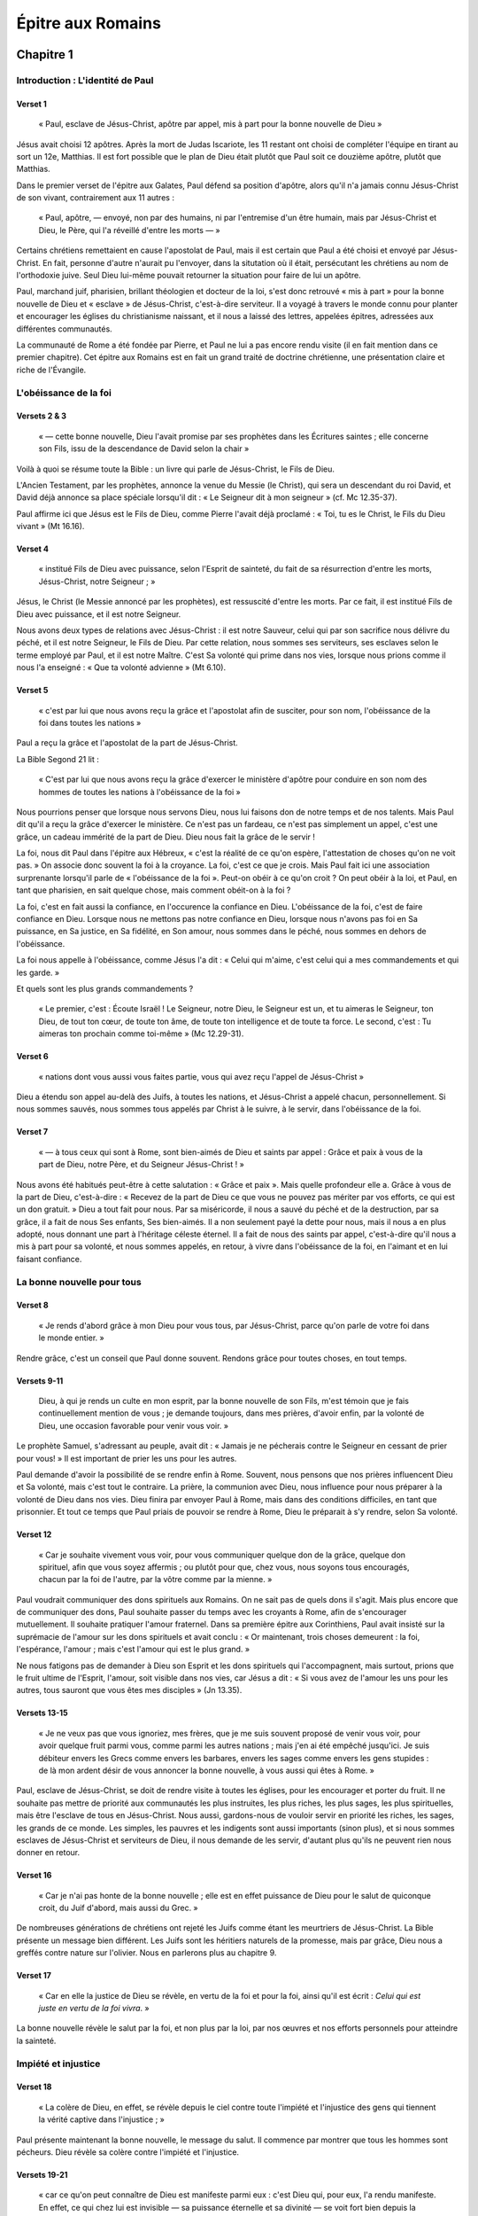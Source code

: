 ==================
Épitre aux Romains
==================

Chapitre 1
==========

Introduction : L'identité de Paul
+++++++++++++++++++++++++++++++++

Verset 1
--------

  « Paul, esclave de Jésus-Christ, apôtre par appel, mis à part pour la bonne nouvelle de Dieu »

Jésus avait choisi 12 apôtres. Après la mort de Judas Iscariote, les 11 restant ont choisi de compléter l'équipe en tirant au sort un 12e, Matthias. Il est fort possible que le plan de Dieu était plutôt que Paul soit ce douzième apôtre, plutôt que Matthias.

Dans le premier verset de l'épitre aux Galates, Paul défend sa position d'apôtre, alors qu'il n'a jamais connu Jésus-Christ de son vivant, contrairement aux 11 autres :

  « Paul, apôtre, — envoyé, non par des humains, ni par l'entremise d'un être humain, mais par Jésus-Christ et Dieu, le Père, qui l'a réveillé d'entre les morts — »

Certains chrétiens remettaient en cause l'apostolat de Paul, mais il est certain que Paul a été choisi et envoyé par Jésus-Christ. En fait, personne d'autre n'aurait pu l'envoyer, dans la situtation où il était, persécutant les chrétiens au nom de l'orthodoxie juive. Seul Dieu lui-même pouvait retourner la situation pour faire de lui un apôtre.

Paul, marchand juif, pharisien, brillant théologien et docteur de la loi, s'est donc retrouvé « mis à part » pour la bonne nouvelle de Dieu et « esclave » de Jésus-Christ, c'est-à-dire serviteur. Il a voyagé à travers le monde connu pour planter et encourager les églises du christianisme naissant, et il nous a laissé des lettres, appelées épitres, adressées aux différentes communautés.

La communauté de Rome a été fondée par Pierre, et Paul ne lui a pas encore rendu visite (il en fait mention dans ce premier chapitre). Cet épitre aux Romains est en fait un grand traité de doctrine chrétienne, une présentation claire et riche de l'Évangile.


L'obéissance de la foi
++++++++++++++++++++++

Versets 2 & 3
-------------

  « — cette bonne nouvelle, Dieu l'avait promise par ses prophètes dans les Écritures saintes ; elle concerne son Fils, issu de la descendance de David selon la chair »

Voilà à quoi se résume toute la Bible : un livre qui parle de Jésus-Christ, le Fils de Dieu.

L'Ancien Testament, par les prophètes, annonce la venue du Messie (le Christ), qui sera un descendant du roi David, et David déjà annonce sa place spéciale lorsqu'il dit : « Le Seigneur dit à mon seigneur » (cf. Mc 12.35-37).

Paul affirme ici que Jésus est le Fils de Dieu, comme Pierre l'avait déjà proclamé : « Toi, tu es le Christ, le Fils du Dieu vivant » (Mt 16.16).


Verset 4
--------

  « institué Fils de Dieu avec puissance, selon l'Esprit de sainteté, du fait de sa résurrection d'entre les morts, Jésus-Christ, notre Seigneur ; »


Jésus, le Christ (le Messie annoncé par les prophètes), est ressuscité d'entre les morts. Par ce fait, il est institué Fils de Dieu avec puissance, et il est notre Seigneur.

Nous avons deux types de relations avec Jésus-Christ : il est notre Sauveur, celui qui par son sacrifice nous délivre du péché, et il est notre Seigneur, le Fils de Dieu. Par cette relation, nous sommes ses serviteurs, ses esclaves selon le terme employé par Paul, et il est notre Maître. C'est Sa volonté qui prime dans nos vies, lorsque nous prions comme il nous l'a enseigné : « Que ta volonté advienne » (Mt 6.10).


Verset 5
--------

  « c'est par lui que nous avons reçu la grâce et l'apostolat afin de susciter, pour son nom, l'obéissance de la foi dans toutes les nations »

Paul a reçu la grâce et l'apostolat de la part de Jésus-Christ.

La Bible Segond 21 lit :

  « C'est par lui que nous avons reçu la grâce d'exercer le ministère d'apôtre pour conduire en son nom des hommes de toutes les nations à l'obéissance de la foi »

Nous pourrions penser que lorsque nous servons Dieu, nous lui faisons don de notre temps et de nos talents. Mais Paul dit qu'il a reçu la grâce d'exercer le ministère. Ce n'est pas un fardeau, ce n'est pas simplement un appel, c'est une grâce, un cadeau immérité de la part de Dieu. Dieu nous fait la grâce de le servir !

La foi, nous dit Paul dans l'épitre aux Hébreux, « c'est la réalité de ce qu'on espère, l'attestation de choses qu'on ne voit pas. » On associe donc souvent la foi à la croyance. La foi, c'est ce que je crois. Mais Paul fait ici une association surprenante lorsqu'il parle de « l'obéissance de la foi ». Peut-on obéir à ce qu'on croit ? On peut obéir à la loi, et Paul, en tant que pharisien, en sait quelque chose, mais comment obéit-on à la foi ?

La foi, c'est en fait aussi la confiance, en l'occurence la confiance en Dieu. L'obéissance de la foi, c'est de faire confiance en Dieu. Lorsque nous ne mettons pas notre confiance en Dieu, lorsque nous n'avons pas foi en Sa puissance, en Sa justice, en Sa fidélité, en Son amour, nous sommes dans le péché, nous sommes en dehors de l'obéissance.

La foi nous appelle à l'obéissance, comme Jésus l'a dit : « Celui qui m'aime, c'est celui qui a mes commandements et qui les garde. »

Et quels sont les plus grands commandements ?

 « Le premier, c'est : Écoute Israël ! Le Seigneur, notre Dieu, le Seigneur est un, et tu aimeras le Seigneur, ton Dieu, de tout ton cœur, de toute ton âme, de toute ton intelligence et de toute ta force. Le second, c'est : Tu aimeras ton prochain comme toi-même » (Mc 12.29-31).


Verset 6
--------

  « nations dont vous aussi vous faites partie, vous qui avez reçu l'appel de Jésus-Christ »

Dieu a étendu son appel au-delà des Juifs, à toutes les nations, et Jésus-Christ a appelé chacun, personnellement. Si nous sommes sauvés, nous sommes tous appelés par Christ à le suivre, à le servir, dans l'obéissance de la foi.


Verset 7
--------

  « — à tous ceux qui sont à Rome, sont bien-aimés de Dieu et saints par appel : Grâce et paix à vous de la part de Dieu, notre Père, et du Seigneur Jésus-Christ ! »

Nous avons été habitués peut-être à cette salutation : « Grâce et paix ». Mais quelle profondeur elle a. Grâce à vous de la part de Dieu, c'est-à-dire : « Recevez de la part de Dieu ce que vous ne pouvez pas mériter par vos efforts, ce qui est un don gratuit. » Dieu a tout fait pour nous. Par sa miséricorde, il nous a sauvé du péché et de la destruction, par sa grâce, il a fait de nous Ses enfants, Ses bien-aimés. Il a non seulement payé la dette pour nous, mais il nous a en plus adopté, nous donnant une part à l'héritage céleste éternel. Il a fait de nous des saints par appel, c'est-à-dire qu'il nous a mis à part pour sa volonté, et nous sommes appelés, en retour, à vivre dans l'obéissance de la foi, en l'aimant et en lui faisant confiance.


La bonne nouvelle pour tous
+++++++++++++++++++++++++++

Verset 8
---------

  « Je rends d'abord grâce à mon Dieu pour vous tous, par Jésus-Christ, parce qu'on parle de votre foi dans le monde entier. »
 
Rendre grâce, c'est un conseil que Paul donne souvent. Rendons grâce pour toutes choses, en tout temps.
 
Versets 9-11
------------
 
  Dieu, à qui je rends un culte en mon esprit, par la bonne nouvelle de son Fils, m'est témoin que je fais continuellement mention de vous ; je demande toujours, dans mes prières, d'avoir enfin, par la volonté de Dieu, une occasion favorable pour venir vous voir. »

Le prophète Samuel, s'adressant au peuple, avait dit : « Jamais je ne pécherais contre le Seigneur en cessant de prier pour vous! » Il est important de prier les uns pour les autres.

Paul demande d'avoir la possibilité de se rendre enfin à Rome. Souvent, nous pensons que nos prières influencent Dieu et Sa volonté, mais c'est tout le contraire. La prière, la communion avec Dieu, nous influence pour nous préparer à la volonté de Dieu dans nos vies. Dieu finira par envoyer Paul à Rome, mais dans des conditions difficiles, en tant que prisonnier. Et tout ce temps que Paul priais de pouvoir se rendre à Rome, Dieu le préparait à s'y rendre, selon Sa volonté.


Verset 12
---------

  « Car je souhaite vivement vous voir, pour vous communiquer quelque don de la grâce, quelque don spirituel, afin que vous soyez affermis ; ou plutôt pour que, chez vous, nous soyons tous encouragés, chacun par la foi de l'autre, par la vôtre comme par la mienne. »

Paul voudrait communiquer des dons spirituels aux Romains. On ne sait pas de quels dons il s'agit. Mais plus encore que de communiquer des dons, Paul souhaite passer du temps avec les croyants à Rome, afin de s'encourager mutuellement. Il souhaite pratiquer l'amour fraternel. Dans sa première épitre aux Corinthiens, Paul avait insisté sur la suprémacie de l'amour sur les dons spirituels et avait conclu : « Or maintenant, trois choses demeurent : la foi, l'espérance, l'amour ; mais c'est l'amour qui est le plus grand. »

Ne nous fatigons pas de demander à Dieu son Esprit et les dons spirituels qui l'accompagnent, mais surtout, prions que le fruit ultime de l'Esprit, l'amour, soit visible dans nos vies, car Jésus a dit : « Si vous avez de l'amour les uns pour les autres, tous sauront que vous êtes mes disciples » (Jn 13.35).

Versets 13-15
-------------

  « Je ne veux pas que vous ignoriez, mes frères, que je me suis souvent proposé de venir vous voir, pour avoir quelque fruit parmi vous, comme parmi les autres nations ; mais j'en ai été empêché jusqu'ici. Je suis débiteur envers les Grecs comme envers les barbares, envers les sages comme envers les gens stupides : de là mon ardent désir de vous annoncer la bonne nouvelle, à vous aussi qui êtes à Rome. »

Paul, esclave de Jésus-Christ, se doit de rendre visite à toutes les églises, pour les encourager et porter du fruit. Il ne souhaite pas mettre de priorité aux communautés les plus instruites, les plus riches, les plus sages, les plus spirituelles, mais être l'esclave de tous en Jésus-Christ. Nous aussi, gardons-nous de vouloir servir en priorité les riches, les sages, les grands de ce monde. Les simples, les pauvres et les indigents sont aussi importants (sinon plus), et si nous sommes esclaves de Jésus-Christ et serviteurs de Dieu, il nous demande de les servir, d'autant plus qu'ils ne peuvent rien nous donner en retour.


Verset 16
---------

  « Car je n'ai pas honte de la bonne nouvelle ; elle est en effet puissance de Dieu pour le salut de quiconque croit, du Juif d'abord, mais aussi du Grec. »

De nombreuses générations de chrétiens ont rejeté les Juifs comme étant les meurtriers de Jésus-Christ. La Bible présente un message bien différent. Les Juifs sont les héritiers naturels de la promesse, mais par grâce, Dieu nous a greffés contre nature sur l'olivier. Nous en parlerons plus au chapitre 9.


Verset 17
---------

  « Car en elle la justice de Dieu se révèle, en vertu de la foi et pour la foi, ainsi qu'il est écrit : *Celui qui est juste en vertu de la foi vivra*. » 

La bonne nouvelle révèle le salut par la foi, et non plus par la loi, par nos œuvres et nos efforts personnels pour atteindre la sainteté.


Impiété et injustice
++++++++++++++++++++

Verset 18
---------

  « La colère de Dieu, en effet, se révèle depuis le ciel contre toute l'impiété et l'injustice des gens qui tiennent la vérité captive dans l'injustice ; »

Paul présente maintenant la bonne nouvelle, le message du salut. Il commence par montrer que tous les hommes sont pécheurs. Dieu révèle sa colère contre l'impiété et l'injustice.

Versets 19-21
-------------
  
  « car ce qu'on peut connaître de Dieu est manifeste parmi eux : c'est Dieu qui, pour eux, l'a rendu manifeste. En effet, ce qui chez lui est invisible — sa puissance éternelle et sa divinité — se voit fort bien depuis la création du monde, quand l'intelligence le discerne par ses ouvrages. Ils sont donc inexcusables, puisque, tout en ayant connu Dieu, ils ne l'ont pas glorifié comme Dieu et ne lui ont pas rendu grâce ; mais ils se sont égarés dans des raisonnements futiles, et leur cœur sans intelligence a été plongé dans les ténèbres. »

On pourrait objecter à Paul que beaucoup n'ont pas conscience d'être injustes, car ils ne connaissent pas Dieu. Mais Paul répond que tous connaissent Dieu! Oui, il affirme que Dieu est manifeste dans sa création : on ne peut pas regarder la création de Dieu sans apercevoir le créateur. De même qu'on ne peut pas regarder une montre sans savoir qu'un horloger l'a produite, ou un programme informatique sans savoir qu'il a été programmé. L'intelligence et la sagesse sont manifestes dans la création, et tous savent que Dieu est le créateur. Mais beaucoup choisissent de le rejeter. Tout en sachant qu'il faut un être intelligent pour produire une montre, certains affirment que la montre est arrivée par hasard. Et ce n'est pas propre à notre temps, c'était déjà le cas à l'époque de Paul! Paul affirme que ceux qui n'adorent pas Dieu sont inexcusables. Ils savent dans leur cœur que le créateur existe et qu'Il est Dieu, mais ils choisissent de ne pas l'adorer. Ils n'ont aucune excuse.


Versets 22-23
-------------

  « Se prétendant sages, ils sont devenus fous et ils ont changé la gloire du Dieu impérissable en des images représentant l'être humain périssable, des oiseaux, des quadrupèdes et des reptiles. »

Les divinités païennes ne sont pas de vrais dieus. Ce sont tout au plus des puissances spirituelles démoniaques, ou simplement des bouts de pierre et de bois taillés par l'homme. Paul affirme que les hommes sont devenus fous, car ils ont choisi de ne pas adorer le créateur, mais d'adorer des images de la création à la place. Bon, mais aujourd'hui, on n'adore plus des statues et des bouts de bois! Qui sont nos idoles aujourd'hui? L'ingtelligence (le dieu Baal)? La beauté et la fertilité (la déesse Astarté)? Ou simplement la dernière star musicale à la mode, ou notre acteur de cinéma favori? Le cœur des hommes n'a pas changé, ils continuent à adorer la création (et souvent même la création des hommes) plutôt que le créateur. Il n'y a aucune excuse à cela.


Versets 24-25
-------------

  « C'est pourquoi Dieu les a livrés à l'impureté, par les désirs de leur cœur, de sorte qu'entre eux ils déshonorent leur propre corps, eux qui ont changé la vérité de Dieu pour le mensonge et qui ont adoré la création, en lui rendant un culte, au lieu du Créateur, qui est béni pour toujours! *Amen*! »

L'impureté, et en particulier l'impureté sexuelle, est une adoration de la création plutôt que du Créateur. Dieu a fixé des limites à ce qui est bon pour nos corps. Franchir ces limites, c'est adorer le corps plus que son Créateur.


Versets 26-27
-------------

  « C'est pour cela que Dieu les a livrés à des passions déshonorantes. Ainsi, en effet, leurs femmes ont changé les relations naturelles pour des actes contre nature ; de même les hommes, abandonnant les relations naturelles avec la femme, se sont enflammés dans leur appétit les uns pour les autres ; ils se livrent, entre hommes, à des actes honteux et reçoivent en eux-mêmes le salaire que mérite leur égarement. »

Paul est clair : les actes de sexualité homosexuels sont des actes « honteux » dûes à des passions déshonorantes. Il les identifient comme des conséquence de l'impureté, de l'adoration du corps plutôt que du Créateur. Mais il semble que Paul ne limite pas sa critique à l'homosexualité, mais à toute dérive sexuelle, qu'il assimile également à ce culte de la création, et aux cultes païens qui les pratiquent. Les religions païennes avaient en effet souvent des notions de prostitution sacrée, de femmes et d'hommes.
 

Versets 28-31
-------------

  « Comme ils n'ont pas jugé bon de reconnaître Dieu, Dieu les a livrés à leur manque de jugement, de sorte qu'ils font des choses indignes ; ils sont remplis de toute espèce d'injustice, de méchanceté, d'avidité, de malfaisance ; pleins d'envie, de meurtre, de disputes, de ruses, de vices ; diffamateurs, médisants, ennemis de Dieu, insolents, orgueilleux, fanfarons, ingénieux pour le mal, rebelles envers leurs parents, sans intelligence, sans loyauté, insensibles, sans compassion. »

Paul décrit différentes caractéristiques d'hommes (et de femmes) en état d'impureté, qui adorent la création au lieu du Créateur.

On peut comparer cette liste avec celle qui décrit les œuvres de la chair en Galates 5.19-20 :

  « inconduite sexuelle, impureté, débauche, idolâtrie, sorcellerie, hostilités, disputes, passions jalouses, fureurs, ambitions personnelles, divisions, dissensions, envie, beuveries, orgies et autres choses semblables […] ceux qui pratiquent de telles choses n'hériteront pas le royaume de Dieu. »

Prenons garde à toutes ces choses dans nos vies. Ce sont les œuvres de la chair, les manifestations que nous adorons la création plutôt que le Créateur, nos corps, notre chair, plutôt que Celui qui nous les a donnés. En contraste avec ces choses, Paul décrit le fruit de l'Esprit en Galates 5.22-23 :

  « Quant au fruit de l'Esprit, c'est : amour, joie, paix, patience, bonté, bienveillance, foi, douceur, maîtrise de soi ; aucune loi n'est contre de telles choses. »


Verset 32
---------

  « Et bien qu'ils connaissent le juste décret de Dieu selon lequel ceux qui pratiquent de telles choses méritent la mort, non seulement ils les font eux-mêmes, mais encore ils approuvent ceux qui les pratiquent. »

Paul nous prévient : approuver le péché des autres n'est pas mieux (sinon pire) que de pécher soi-même. Approuver le péché, ce n'est pas de la tolérance, c'est de l'irresponsabilité. Si nous savons que le péché mérite la mort et que nous en connaissons le remède, approuver le péché, c'est condamner ceux qui le pratiquent, c'est manquer de compassion envers ceux qui se trouvent sur le chemin de la mort. Ne pratiquons pas ces choses, et ne les approuvons pas non plus.


Chapitre 2
==========

Paul a parlé au chapitre 1 de l'impureté et de l'injustice des hommes. Les pharisiens auraient été complètement d'accord avec lui. Il va donc maintenant nous parler de l'auto-satisfaction et du jugement des autres.

Le jugement de Dieu
+++++++++++++++++++

Verset 1
--------

  « Tu es donc inexcusable, toi qui juges, qui que tu sois ; en jugeant l'autre, en effet, tu te condamnes toi-même, puisque, toi qui juges, tu pratiques les mêmes choses. »

Jésus a dit à ses disciples : « Ne jugez pas, et nous ne serez jamais jugés ; ne condamnez pas, et vous ne serez jamais condamnés ; absolvez, et vous serez absous » (Lc 6.37). Mais Paul ne vient-il pas de nous dire au chapitre précédent de ne pas approuver le péché? Oui, bien sûr, mais il ne nous dit pas de juger non plus. Nous ne devons pas tolérer le péché, mais nous devons aimer et ne pas juger les pécheurs, car nous sommes touspécheurs. Ne pensez pas que vous pouvez juger les païens ou les homosexuels, car vous vous rendez coupables en faisant cela.


Versets 2-4
-----------

  « Or nous savons que le jugement de Dieu contre ceux qui pratiquent de telles choses est conforme à la vérité. Comptes-tu donc, toi qui juges ceux qui pratiquent de telles choses et qui les fais toi-même, échapper au jugement de Dieu? Ou bien méprises-tu la richesse de sa bonté, de sa tolérance et de sa patience, faute de reconnaître que la bonté de Dieu doit te conduire à un changement radical? »

Dans l'Évangile selon Mathieu, Jésus raconte la parabole d'un homme qui devait beaucoup d'argent à son roi. Comme il ne pouvait pas payer, il a imploré le roi de lui donner du temps pour rembourser, et le roi lui a remis sa dette entièrement. En sortant, cet homme a rencontré un compagnon qui lui devait une petite somme d'argent, mais il a refusé de lui donner du temps pour la rembourser. Le roi, en apprenant cela, a fait mettre l'homme en prison jusqu'à ce qu'il ait payé toute sa dette (paraphrase de Mathieu 18.23-35).

Voilà à quoi nous ressemblons lorsque nous jugeons les autres. Nous sommes conscients de la dette que Dieu nous a remise sans que nous le méritions, mais nous continuons à accuser les autres du poids de leur propre dette. Pensons-nous pouvoir échapper au jugement de Dieu par nos propres moyens? Nous savons pourtant que c'est seulement par le sacrifice et la grâce de Jésus-Christ que nous sommes sauvés, rien de ce que nous faisons par nos propres forces ne peut payer notre dette. Notre tâche n'est pas de juger les pécheurs, mais de les conduire dans la repentance à Dieu, qui peut leur remettre leur dette comme il nous a remis la nôtre.


Versets 5-8
-----------

  « Par ton obstination, parce que ton cœur se refuse à changer radicalement, tu t'amasses un trésor de colère pour le jour de la colère et de la révélation du juste jugement de Dieu, qui *rendra à chacun selon ses œuvres :* vie éternelle à ceux qui, par leur persévérance dans une œuvre bonne, cherchent la gloire, l'honneur et l'impérissable ; colère et fureur à ceux qui, par ambition personnelle, sont réfractaires à la vérité et se laissent persuader par l'injustice. »


Versets 9-11
------------
 
  « Détresse et angoisse pour tout homme qui produit le mal, pour le Juif d'abord, mais aussi pour le Grec! Gloire, honneur et paix pour quiconque œuvre au bien, pour le Juifs d'abord, mais aussi pour le Grec! Car il n'y a pas de partialité chez Dieu. »
  
